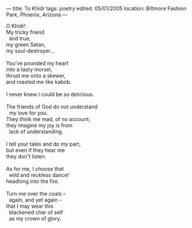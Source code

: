 :PROPERTIES:
:ID:       72BA2476-ABBF-4249-BB10-2A62F1C58314
:SLUG:     to-khidr
:END:
---
title: To Khidr
tags: poetry
edited: 05/01/2005
location: Biltmore Fashion Park, Phoenix, Arizona
---

#+BEGIN_VERSE
O Khidr!
My tricky friend
  and true,
my green Satan,
my soul-destroyer...

You've pounded my heart
into a tasty morsel,
thrust me onto a skewer,
and roasted me like kabob.

I never knew I could be so delicious.

The friends of God do not understand
  my love for you.
They think me mad, of no account;
they imagine my joy is from
  lack of understanding.

I tell your tales and do my part,
but even if they hear me
they don't listen.

As for me, I choose that
  wild and reckless dance!
headlong into the fire.

Turn me over the coals --
  again, and yet again --
that I may wear this
  blackened char of self
  as my crown of glory.
#+END_VERSE
